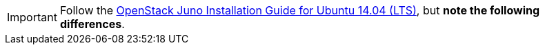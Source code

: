 [IMPORTANT]
Follow the
http://docs.openstack.org/juno/install-guide/install/apt/content/[OpenStack Juno Installation Guide for Ubuntu 14.04 (LTS)],
but *note the following differences*.
